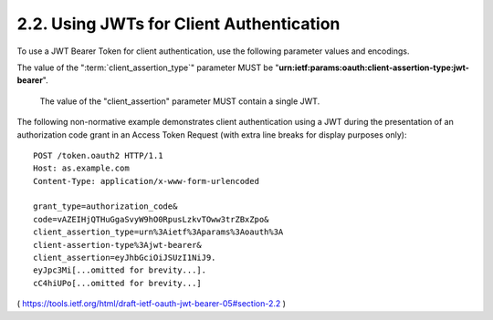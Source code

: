 .. _oauth_jwk_bearer.client_authentication:

2.2.  Using JWTs for Client Authentication
--------------------------------------------

To use a JWT Bearer Token for client authentication, 
use the following parameter values and encodings.

The value of the ":term:`client_assertion_type`" parameter MUST be
"**urn:ietf:params:oauth:client-assertion-type:jwt-bearer**".

 The value of the "client_assertion" parameter MUST contain a single JWT.

The following non-normative example demonstrates client
authentication using a JWT during the presentation of an
authorization code grant in an Access Token Request 
(with extra line breaks for display purposes only):


::

     POST /token.oauth2 HTTP/1.1
     Host: as.example.com
     Content-Type: application/x-www-form-urlencoded

     grant_type=authorization_code&
     code=vAZEIHjQTHuGgaSvyW9hO0RpusLzkvTOww3trZBxZpo&
     client_assertion_type=urn%3Aietf%3Aparams%3Aoauth%3A
     client-assertion-type%3Ajwt-bearer&
     client_assertion=eyJhbGciOiJSUzI1NiJ9.
     eyJpc3Mi[...omitted for brevity...].
     cC4hiUPo[...omitted for brevity...]

( https://tools.ietf.org/html/draft-ietf-oauth-jwt-bearer-05#section-2.2 )
